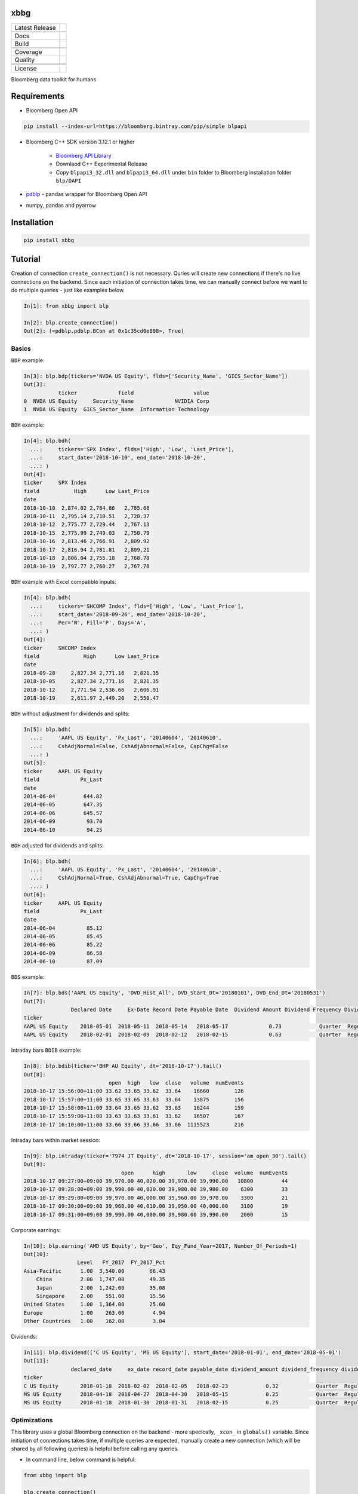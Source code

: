 xbbg
====

============== ======================
Latest Release |pypi|
\              |version|
Docs           |docs|
Build          |travis|
\              |azure|
Coverage       |codecov|
Quality        |codacy|
\              |codeFactor|
\              |codebeat|
License        |license|
============== ======================

Bloomberg data toolkit for humans

Requirements
============

- Bloomberg Open API

.. code-block:: console

    pip install --index-url=https://bloomberg.bintray.com/pip/simple blpapi

- Bloomberg C++ SDK version 3.12.1 or higher

    - `Bloomberg API Library`_

    - Downlaod C++ Experimental Release

    - Copy ``blpapi3_32.dll`` and ``blpapi3_64.dll`` under ``bin`` folder to Bloomberg installation folder ``blp/DAPI``

- pdblp_ - pandas wrapper for Bloomberg Open API

- numpy, pandas and pyarrow

.. _pdblp: https://github.com/matthewgilbert/pdblp
.. _download: https://bloomberg.bintray.com/BLPAPI-Experimental-Generic/blpapi_cpp_3.12.2.1-linux.tar.gz

Installation
============

.. code-block:: console

   pip install xbbg

Tutorial
========

Creation of connection ``create_connection()`` is not necessary.
Quries will create new connections if there's no live connections on the backend.
Since each initiation of connection takes time, we can manually connect
before we want to do multiple queries - just like examples below.

.. code-block:: python

    In[1]: from xbbg import blp

    In[2]: blp.create_connection()
    Out[2]: (<pdblp.pdblp.BCon at 0x1c35cd0e898>, True)

Basics
------

``BDP`` example:

.. code-block:: python

    In[3]: blp.bdp(tickers='NVDA US Equity', flds=['Security_Name', 'GICS_Sector_Name'])
    Out[3]:
               ticker             field                   value
    0  NVDA US Equity     Security_Name             NVIDIA Corp
    1  NVDA US Equity  GICS_Sector_Name  Information Technology

``BDH`` example:

.. code-block:: python

    In[4]: blp.bdh(
      ...:     tickers='SPX Index', flds=['High', 'Low', 'Last_Price'],
      ...:     start_date='2018-10-10', end_date='2018-10-20',
      ...: )
    Out[4]:
    ticker     SPX Index
    field           High      Low Last_Price
    date
    2018-10-10  2,874.02 2,784.86   2,785.68
    2018-10-11  2,795.14 2,710.51   2,728.37
    2018-10-12  2,775.77 2,729.44   2,767.13
    2018-10-15  2,775.99 2,749.03   2,750.79
    2018-10-16  2,813.46 2,766.91   2,809.92
    2018-10-17  2,816.94 2,781.81   2,809.21
    2018-10-18  2,806.04 2,755.18   2,768.78
    2018-10-19  2,797.77 2,760.27   2,767.78

``BDH`` example with Excel compatible inputs:

.. code-block:: python

    In[4]: blp.bdh(
      ...:     tickers='SHCOMP Index', flds=['High', 'Low', 'Last_Price'],
      ...:     start_date='2018-09-26', end_date='2018-10-20',
      ...:     Per='W', Fill='P', Days='A',
      ...: )
    Out[4]:
    ticker     SHCOMP Index
    field              High      Low Last_Price
    date
    2018-09-28     2,827.34 2,771.16   2,821.35
    2018-10-05     2,827.34 2,771.16   2,821.35
    2018-10-12     2,771.94 2,536.66   2,606.91
    2018-10-19     2,611.97 2,449.20   2,550.47

``BDH`` without adjustment for dividends and splits:

.. code-block:: python

    In[5]: blp.bdh(
      ...:     'AAPL US Equity', 'Px_Last', '20140604', '20140610',
      ...:     CshAdjNormal=False, CshAdjAbnormal=False, CapChg=False
      ...: )
    Out[5]:
    ticker     AAPL US Equity
    field             Px_Last
    date
    2014-06-04         644.82
    2014-06-05         647.35
    2014-06-06         645.57
    2014-06-09          93.70
    2014-06-10          94.25

``BDH`` adjusted for dividends and splits:

.. code-block:: python

    In[6]: blp.bdh(
      ...:     'AAPL US Equity', 'Px_Last', '20140604', '20140610',
      ...:     CshAdjNormal=True, CshAdjAbnormal=True, CapChg=True
      ...: )
    Out[6]:
    ticker     AAPL US Equity
    field             Px_Last
    date
    2014-06-04          85.12
    2014-06-05          85.45
    2014-06-06          85.22
    2014-06-09          86.58
    2014-06-10          87.09

``BDS`` example:

.. code-block:: python

    In[7]: blp.bds('AAPL US Equity', 'DVD_Hist_All', DVD_Start_Dt='20180101', DVD_End_Dt='20180531')
    Out[7]:
                   Declared Date     Ex-Date Record Date Payable Date  Dividend Amount Dividend Frequency Dividend Type
    ticker
    AAPL US Equity    2018-05-01  2018-05-11  2018-05-14   2018-05-17             0.73            Quarter  Regular Cash
    AAPL US Equity    2018-02-01  2018-02-09  2018-02-12   2018-02-15             0.63            Quarter  Regular Cash

Intraday bars ``BDIB`` example:

.. code-block:: python

    In[8]: blp.bdib(ticker='BHP AU Equity', dt='2018-10-17').tail()
    Out[8]:
                               open  high   low  close   volume  numEvents
    2018-10-17 15:56:00+11:00 33.62 33.65 33.62  33.64    16660        126
    2018-10-17 15:57:00+11:00 33.65 33.65 33.63  33.64    13875        156
    2018-10-17 15:58:00+11:00 33.64 33.65 33.62  33.63    16244        159
    2018-10-17 15:59:00+11:00 33.63 33.63 33.61  33.62    16507        167
    2018-10-17 16:10:00+11:00 33.66 33.66 33.66  33.66  1115523        216

Intraday bars within market session:

.. code-block:: python

    In[9]: blp.intraday(ticker='7974 JT Equity', dt='2018-10-17', session='am_open_30').tail()
    Out[9]:
                                   open      high       low     close  volume  numEvents
    2018-10-17 09:27:00+09:00 39,970.00 40,020.00 39,970.00 39,990.00   10800         44
    2018-10-17 09:28:00+09:00 39,990.00 40,020.00 39,980.00 39,980.00    6300         33
    2018-10-17 09:29:00+09:00 39,970.00 40,000.00 39,960.00 39,970.00    3300         21
    2018-10-17 09:30:00+09:00 39,960.00 40,010.00 39,950.00 40,000.00    3100         19
    2018-10-17 09:31:00+09:00 39,990.00 40,000.00 39,980.00 39,990.00    2000         15

Corporate earnings:

.. code-block:: python

    In[10]: blp.earning('AMD US Equity', by='Geo', Eqy_Fund_Year=2017, Number_Of_Periods=1)
    Out[10]:
                     Level   FY_2017  FY_2017_Pct
    Asia-Pacific      1.00  3,540.00        66.43
        China         2.00  1,747.00        49.35
        Japan         2.00  1,242.00        35.08
        Singapore     2.00    551.00        15.56
    United States     1.00  1,364.00        25.60
    Europe            1.00    263.00         4.94
    Other Countries   1.00    162.00         3.04

Dividends:

.. code-block:: python

    In[11]: blp.dividend(['C US Equity', 'MS US Equity'], start_date='2018-01-01', end_date='2018-05-01')
    Out[11]:
                   declared_date     ex_date record_date payable_date dividend_amount dividend_frequency dividend_type
    ticker
    C US Equity       2018-01-18  2018-02-02  2018-02-05   2018-02-23            0.32            Quarter  Regular Cash
    MS US Equity      2018-04-18  2018-04-27  2018-04-30   2018-05-15            0.25            Quarter  Regular Cash
    MS US Equity      2018-01-18  2018-01-30  2018-01-31   2018-02-15            0.25            Quarter  Regular Cash

Optimizations
-------------

This library uses a global Bloomberg connection on the backend -
more specically, ``_xcon_`` in ``globals()`` variable.
Since initiation of connections takes time, if multiple queries are expected,
manually create a new connection (which will be shared by all following queries)
is helpful before calling any queries.

-  In command line, below command is helpful:

.. code:: python

    from xbbg import blp

    blp.create_connection()

-  For functions, wrapper function is recommended (connections will be destroyed afterwards):

.. code:: python

    from xbbg import blp

    @blp.with_bloomberg
    def query_bbg():
        """
        All queries share the same connection
        """
        blp.bdp(...)
        blp.bdh(...)
        blp.bdib(...)

Data Storage
------------

If `BBG_ROOT` is provided in `os.environ`, data can be saved locally.
By default, local storage is preferred than Bloomberg for all queries.

Noted that local data usage must be compliant with Bloomberg Datafeed Addendum
(full description in `DAPI<GO>`):

    To access Bloomberg data via the API (and use that data in Microsoft Excel),
    your company must sign the 'Datafeed Addendum' to the Bloomberg Agreement.
    This legally binding contract describes the terms and conditions of your use
    of the data and information available via the API (the "Data").
    The most fundamental requirement regarding your use of Data is that it cannot
    leave the local PC you use to access the BLOOMBERG PROFESSIONAL service.

.. |pypi| image:: https://img.shields.io/pypi/v/xbbg.svg
    :target: https://badge.fury.io/py/xbbg
.. |version| image:: https://img.shields.io/pypi/pyversions/xbbg.svg
    :target: https://badge.fury.io/py/xbbg
.. |travis| image:: https://img.shields.io/travis/alpha-xone/xbbg/master.svg?logo=travis&label=Travis%20CI
    :target: https://travis-ci.com/alpha-xone/xbbg
    :alt: Travis CI
.. |azure| image:: https://dev.azure.com/alpha-xone/xbbg/_apis/build/status/alpha-xone.xbbg
    :target: https://dev.azure.com/alpha-xone/xbbg/_build
    :alt: Azure Pipeline
.. |codecov| image:: https://codecov.io/gh/alpha-xone/xbbg/branch/master/graph/badge.svg
    :target: https://codecov.io/gh/alpha-xone/xbbg
    :alt: Codecov
.. |docs| image:: https://readthedocs.org/projects/xbbg/badge/?version=latest
    :target: https://xbbg.readthedocs.io/en/latest
.. |codefactor| image:: https://www.codefactor.io/repository/github/alpha-xone/xbbg/badge
   :target: https://www.codefactor.io/repository/github/alpha-xone/xbbg
   :alt: CodeFactor
.. |codacy| image:: https://api.codacy.com/project/badge/Grade/2ec89be198cf4689a6a6c6407b0bc965
   :target: https://www.codacy.com/app/alpha-xone/xbbg
.. |codebeat| image:: https://codebeat.co/badges/eef1f14d-72eb-445a-af53-12d3565385ec
   :target: https://codebeat.co/projects/github-com-alpha-xone-xbbg-master
.. |license| image:: https://img.shields.io/github/license/alpha-xone/xbbg.svg
    :alt: GitHub license
    :target: https://github.com/alpha-xone/xbbg/blob/master/LICENSE
.. _Bloomberg API Library: https://www.bloomberg.com/professional/support/api-library/)
